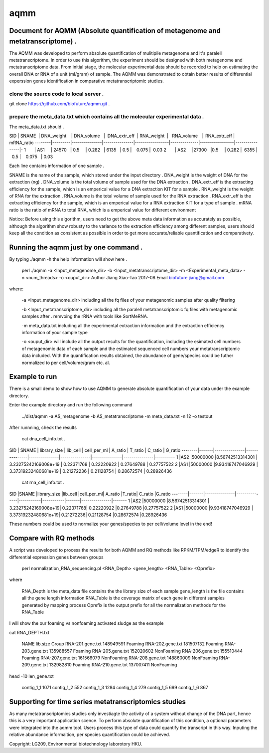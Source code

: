 ====
aqmm
====

Document for AQMM (Absolute quantification of metagenome and metatranscriptome) .  
=================================================================================

The AQMM was developed to perform absolute quantification of mulitipile metagenome and it's paralell metatranscriptome. In order to use this algorithm, the experiment should be designed with both metagenome and metatranscriptome data. From initial stage, the molecular experimental data should be recorded to help on estimating the overall DNA or RNA of a unit (ml/gram) of sample. The AQMM was demonstrated to obtain better results of differential experssion genes identification in comparative metatranscriptomic studies.       

clone the source code to local server .   
---------------------------------------
git clone https://github.com/biofuture/aqmm.git .   

prepare the meta_data.txt which contains all the molecular experimental data .   
------------------------------------------------------------------------------

The meta_data.txt should .

SID	|  SNAME  | DNA_weight    |  DNA_volume   |   DNA_extr_eff  |  RNA_weight  |    RNA_volume   |   RNA_extr_eff |   mRNA_ratio 
--------|---------|---------------|---------------|-----------------|--------------|-----------------|----------------|-
1       | AS1     | 24570         | 0.5           | 0.282           | 6135         |     0.5         |    0.075       |  0.03 
2       | AS2     |27300          |0.5            | 0.282           |  6355        |    0.5          |    0.075       |  0.03   

Each line contains information of one sample .

SNAME is the name of the sample, which stored under the input directory .   
DNA_weight is the weight of DNA for the extraction (ng) .   
DNA_volume is the total volume of sample used for the DNA extraction .   
DNA_extr_eff is the extracting efficiency for the sample, which is an emperical value for a DNA extraction KIT for a sample .   
RNA_weight is the weight of RNA for the extraction .   
RNA_volume is the total volume of sample used for the RNA extraction .   
RNA_extr_eff is the extracting efficiency for the sample, which is an emperical value for a RNA extraction KIT for a type of sample .   
mRNA ratio is the ratio of mRNA to total RNA, which is a emperical value for different environment          

Notice: Before using this algorithm, users need to get the above meta data information as accurately as possible, although the algorithm show robusty to the variance to the extraction efficiency among different samples, users should keep all the condition as consistent as possible in order to get more accurate/reliable quantification and comparativety. 

Running the aqmm just by one command .  
======================================

By typing ./aqmm -h the help information will show here .    
    
	perl ./aqmm -a <Input_metagenome_dir> -b <Input_metatranscriptome_dir> -m <Experimental_meta_data> -n <num_threads> -o <ouput_dir>
	Author Jiang Xiao-Tao 2017-08
	Email  biofuture.jiang@gmail.com

where:    

       -a <Input_metagenome_dir> including all the fq files of your metagenomic samples after quality filtering
       
       -b <Input_metatranscriptome_dir> including all the paralell metatranscriptomic fq files with metagenomic samples after . remvoing the rRNA with tools like SortMeRNA.
       
       -m meta_data.txt including all the experimental extraction information and the extraction efficiency information of your sample type
       
       -o <ouput_dir> will include all the output results for the quantification, including the esimated cell numbers of metagenomic data of each sample and the estimated sequenced cell numbers your metatranscriptomic data included. With the quantification results obtained, the abundance of gene/species could be futher normalized to per cell/volume/gram etc. al.   

Example to run
==============

There is a small demo to show how to use AQMM to generate absolute quantification of your data under the example directory. 

Enter the example directory and run the following command 

	../dist/aqmm  -a AS_metagenome -b AS_metatranscriptome -m meta_data.txt -n 12 -o testout

After runnning, check the results 

	cat dna_cell_info.txt .   

SID	| SNAME	| library_size	| lib_cell	| cell_per_ml	| A_ratio	| T_ratio	| C_ratio	| G_ratio    
--------|-------|---------------|---------------|---------------|---------------|---------------|---------------|----------
1	|AS2	|50000000	|8.56742513314301	| 3.23275242169008e+19	| 0.22371768	| 0.22220922	| 0.27649788	| 0.27757522   
2	|AS1	|50000000	|9.93418747046929	| 3.37319232480681e+19	| 0.21272236	| 0.21128754	| 0.28672574	| 0.28926436   

	cat rna_cell_info.txt .

SID	|SNAME	|library_size	|lib_cell	|cell_per_ml|	A_ratio	|T_ratio|	C_ratio	|G_ratio    
--------|-------|---------------|---------------|-----------|-----------|-------|---------------|-------
1	|AS2	|50000000	|8.56742513314301 |	3.23275242169008e+19|	0.22371768|	0.22220922	|0.27649788	|0.27757522    
2	|AS1	|50000000	|9.93418747046929 |	3.37319232480681e+19|	0.21272236|	0.21128754	|0.28672574	|0.28926436    

These numbers could be used to normalize your genes/species to per cell/volume level in the end!       


Compare with RQ methods
=======================

A script was developed to process the results for both AQMM and RQ methods like RPKM/TPM/edgeR to identify the differential expression genes between groups

	perl normalization_RNA_sequencing.pl <RNA_Depth> <gene_length> <RNA_Table> <Oprefix>

where 

	RNA_Depth	is the meta_data file contains the the library size of each sample 
	gene_length	is the file contains all the gene length information
	RNA_Table	is the coverage matrix of each gene in different samples generated by mapping process
	Oprefix	        is the output prefix for all the normalization methods for the RNA_Table 


I will show the our foaming vs nonfoaming activated sludge as the example

cat RNA_DEPTH.txt

	NAME	lib.size	Group
	RNA-201.gene.txt	148949591	Foaming
	RNA-202.gene.txt	181507132	Foaming
	RNA-203.gene.txt	135988557	Foaming
	RNA-205.gene.txt	152020602	NonFoaming
	RNA-206.gene.txt	155510444	Foaming
	RNA-207.gene.txt	161566079	NonFoaming
	RNA-208.gene.txt	148860009	NonFoaming
	RNA-209.gene.txt	132982810	Foaming
	RNA-210.gene.txt	137007411	NonFoaming

head -10 len_gene.txt

	contig_1_1	1071
	contig_1_2	552
	contig_1_3	1284
	contig_1_4	279
	contig_1_5	699
	contig_1_6	867
	

Supporting for time series metatranscriptomics studies 
======================================================

As many metatranscriptomics studies only investiagte the activity of a system without change of the DNA part, hence this is a very important application scence. To perform absolute quantification of this condition, a optional parameters were integrated into the aqmm tool.  Users process this type of data could quantify the transcript in this way.  Inputing the relative abundance informaition, per species quantification could be achieved. 

Copyright: LG209, Environmental biotechnology laborotory HKU.    
